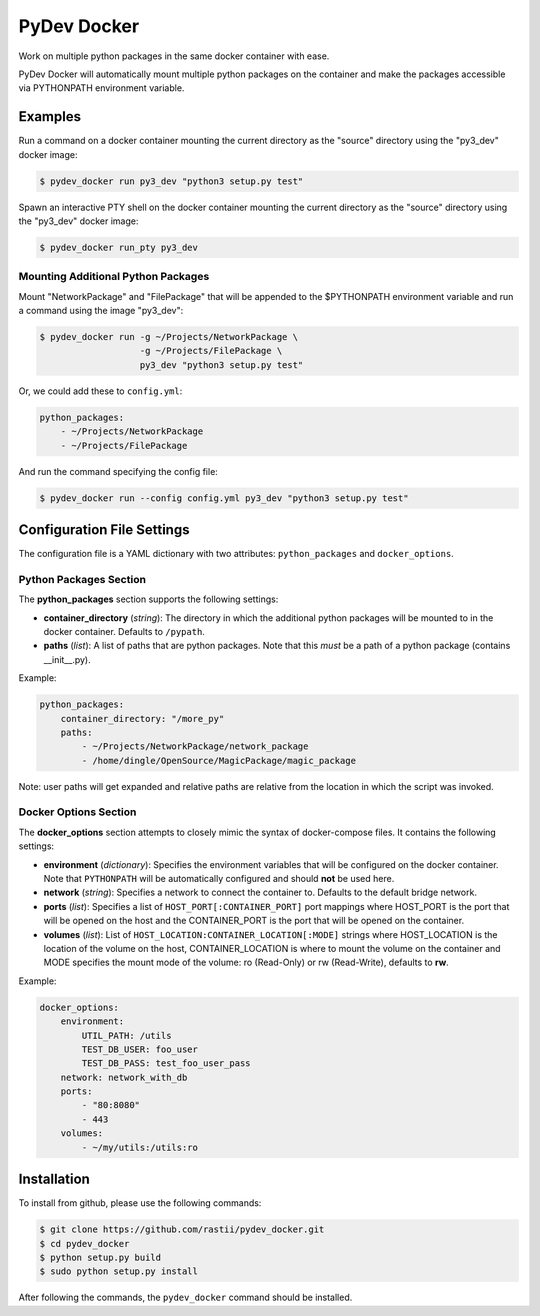 PyDev Docker
^^^^^^^^^^^^

Work on multiple python packages in the same docker container with ease.

PyDev Docker will automatically mount multiple python packages on the container
and make the packages accessible via PYTHONPATH environment variable.

Examples
========

Run a command on a docker container mounting the current directory as the "source"
directory using the "py3_dev" docker image:

.. code-block:: bash

    $ pydev_docker run py3_dev "python3 setup.py test"


Spawn an interactive PTY shell on the docker container mounting the current
directory as the "source" directory using the "py3_dev" docker image:

.. code-block:: bash

    $ pydev_docker run_pty py3_dev


Mounting Additional Python Packages
-----------------------------------

Mount "NetworkPackage" and "FilePackage" that will be appended to the $PYTHONPATH
environment variable and run a command using the image "py3_dev":


.. code-block:: bash

    $ pydev_docker run -g ~/Projects/NetworkPackage \
                       -g ~/Projects/FilePackage \
                       py3_dev "python3 setup.py test"


Or, we could add these to ``config.yml``:

.. code-block:: yaml

    python_packages:
        - ~/Projects/NetworkPackage
        - ~/Projects/FilePackage

And run the command specifying the config file:

.. code-block:: bash

    $ pydev_docker run --config config.yml py3_dev "python3 setup.py test"


Configuration File Settings
===========================

The configuration file is a YAML dictionary with two attributes: ``python_packages`` and
``docker_options``.

Python Packages Section
-----------------------

The **python_packages** section supports the following settings:

- **container_directory** (*string*): The directory in which the additional python packages will
  be mounted to in the docker container. Defaults to ``/pypath``.
- **paths** (*list*): A list of paths that are python packages.  Note that this *must* be a path
  of a python package (contains __init__.py).

Example:

.. code-block:: yaml

    python_packages:
        container_directory: "/more_py"
        paths:
            - ~/Projects/NetworkPackage/network_package
            - /home/dingle/OpenSource/MagicPackage/magic_package

Note: user paths will get expanded and relative paths are relative from the location in which
the script was invoked.

Docker Options Section
----------------------

The **docker_options** section attempts to closely mimic the syntax of docker-compose files.
It contains the following settings:

- **environment** (*dictionary*): Specifies the environment variables that will be configured
  on the docker container.  Note that ``PYTHONPATH`` will be automatically configured and should
  **not** be used here.

- **network** (*string*): Specifies a network to connect the container to.  Defaults
  to the default bridge network.

- **ports** (*list*): Specifies a list of ``HOST_PORT[:CONTAINER_PORT]`` port mappings where
  HOST_PORT is the port that will be opened on the host and the CONTAINER_PORT is the port
  that will be opened on the container.

- **volumes** (*list*): List of ``HOST_LOCATION:CONTAINER_LOCATION[:MODE]`` strings where
  HOST_LOCATION is the location of the volume on the host, CONTAINER_LOCATION is where to mount
  the volume on the container and MODE specifies the mount mode of the volume: ro (Read-Only) or
  rw (Read-Write), defaults to **rw**.


Example:

.. code-block:: yaml

    docker_options:
        environment:
            UTIL_PATH: /utils
            TEST_DB_USER: foo_user
            TEST_DB_PASS: test_foo_user_pass
        network: network_with_db
        ports:
            - "80:8080"
            - 443
        volumes:
            - ~/my/utils:/utils:ro


Installation
============

To install from github, please use the following commands:

.. code-block:: bash

    $ git clone https://github.com/rastii/pydev_docker.git
    $ cd pydev_docker
    $ python setup.py build
    $ sudo python setup.py install

After following the commands, the ``pydev_docker`` command should be installed.
